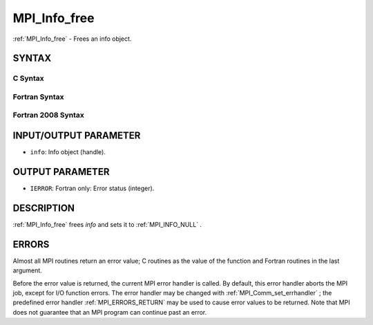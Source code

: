 .. _MPI_Info_free:

MPI_Info_free
~~~~~~~~~~~~~
:ref:`MPI_Info_free`  - Frees an info object.

SYNTAX
======

C Syntax
--------

.. code-block:: c
   :linenos:

   #include <mpi.h>
   int MPI_Info_free(MPI_Info *info)

Fortran Syntax
--------------

.. code-block:: fortran
   :linenos:

   USE MPI
   ! or the older form: INCLUDE 'mpif.h'
   MPI_INFO_FREE(INFO, IERROR)
   	INTEGER		INFO, IERROR

Fortran 2008 Syntax
-------------------

.. code-block:: fortran
   :linenos:

   USE mpi_f08
   MPI_Info_free(info, ierror)
   	TYPE(MPI_Info), INTENT(INOUT) :: info
   	INTEGER, OPTIONAL, INTENT(OUT) :: ierror

INPUT/OUTPUT PARAMETER
======================

* ``info``: Info object (handle). 

OUTPUT PARAMETER
================

* ``IERROR``: Fortran only: Error status (integer). 

DESCRIPTION
===========

:ref:`MPI_Info_free`  frees *info* and sets it to :ref:`MPI_INFO_NULL` .

ERRORS
======

Almost all MPI routines return an error value; C routines as the value
of the function and Fortran routines in the last argument.

Before the error value is returned, the current MPI error handler is
called. By default, this error handler aborts the MPI job, except for
I/O function errors. The error handler may be changed with
:ref:`MPI_Comm_set_errhandler` ; the predefined error handler :ref:`MPI_ERRORS_RETURN` 
may be used to cause error values to be returned. Note that MPI does not
guarantee that an MPI program can continue past an error.


.. seealso:: | :ref:`MPI_Info_create` | :ref:`MPI_Info_delete` | :ref:`MPI_Info_dup` | :ref:`MPI_Info_get` | :ref:`MPI_Info_set` 
